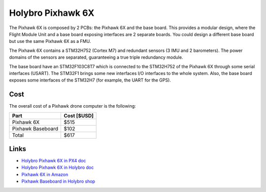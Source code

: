 Holybro Pixhawk 6X
####################

The Pixhawk 6X is composed by 2 PCBs: the Pixhawk 6X and the base board.
This provides a modular design, where the Flight Module Unit and a base board exposing interfaces are 2 separate boards.
You could design a different base board but use the same Pixhawk 6X as a FMU.

The Pixhawk 6X contains a STM32H752 (Cortex M7) and redundant sensors (3 IMU and 2 barometers).
The power domains of the sensors are separated, guaranteeing a true triple redundancy module.

The base board have an STM32F103C8T7 which is connected to the STM32H752 of the Pixhawk 6X through some serial interfaces (USART).
The STM32F1 brings some new interfaces I/O interfaces to the whole system.
Also, the base board exposes some interfaces of the STM32H7 (for example, the UART for the GPS).

.. image:: ../../../img/pixhawk6x_sample_wiring_diagram.png
   :align: center
   :width: 600

Cost
*****

The overall cost of a Pixhawk drone computer is the following:

+------------------+-------------+
|Part              | Cost [$USD] |
+==================+=============+
|Pixhawk 6X        | $515        |
+------------------+-------------+
|Pixhawk Baseboard | $102        |
+------------------+-------------+
|Total             | $617        |
+------------------+-------------+

Links
*******

* `Holybro Pixhawk 6X in PX4 doc <https://docs.px4.io/main/en/flight_controller/pixhawk6x.html>`_

* `Holybro Pixhawk 6X in Holybro doc <https://docs.holybro.com/autopilot/pixhawk-6x/overview>`_

* `Pixhawk 6X in Amazon <https://www.amazon.com/-/es/HolyBro-M%C3%B3dulo-Pixhawk-6X-FC/dp/B0C5D3TQRW/ref=sr_1_4?__mk_es_US=%C3%85M%C3%85%C5%BD%C3%95%C3%91&crid=Q2OB8YSDG0N0&keywords=Pixhawk%C2%AE%E2%80%8B+6X&qid=1689768196&sprefix=pixhawk+6x%2Caps%2C659&sr=8-4>`_

* `Pixhawk Baseboard in Holybro shop <https://holybro.com/products/pixhawk-baseboards>`_